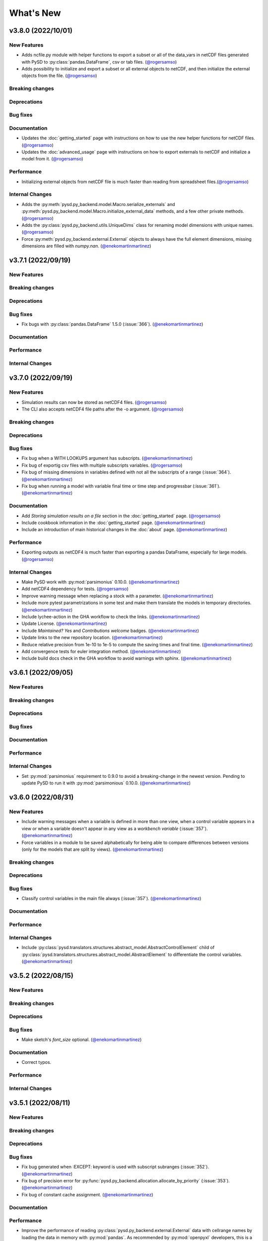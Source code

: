 What's New
==========
v3.8.0 (2022/10/01)
-------------------

New Features
~~~~~~~~~~~~
- Adds ncfile.py module with helper functions to export a subset or all of the data_vars in netCDF files generated with PySD to :py:class:`pandas.DataFrame`, csv or tab files. (`@rogersamso <https://github.com/rogersamso>`_)
- Adds possibility to initialize and export a subset or all external objects to netCDF, and then initialize the external objects from the file. (`@rogersamso <https://github.com/rogersamso>`_)

Breaking changes
~~~~~~~~~~~~~~~~

Deprecations
~~~~~~~~~~~~

Bug fixes
~~~~~~~~~

Documentation
~~~~~~~~~~~~~
- Updates the :doc:`getting_started` page with instructions on how to use the new helper functions for netCDF files. (`@rogersamso <https://github.com/rogersamso>`_)
- Updates the :doc:`advanced_usage` page with instructions on how to export externals to netCDF and initialize a model from it. (`@rogersamso <https://github.com/rogersamso>`_)

Performance
~~~~~~~~~~~
- Initializing external objects from netCDF file is much faster than reading from spreadsheet files.(`@rogersamso <https://github.com/rogersamso>`_)

Internal Changes
~~~~~~~~~~~~~~~~
- Adds the :py:meth:`pysd.py_backend.model.Macro.serialize_externals` and :py:meth:`pysd.py_backend.model.Macro.initialize_external_data` methods, and a few other private methods.(`@rogersamso <https://github.com/rogersamso>`_)
- Adds the :py:class:`pysd.py_backend.utils.UniqueDims` class for renaming model dimensions with unique names.(`@rogersamso <https://github.com/rogersamso>`_)
- Force :py:meth:`pysd.py_backend.external.External` objects to always have the full element dimensions, missing dimensions are filled with `numpy.nan`. (`@enekomartinmartinez <https://github.com/enekomartinmartinez>`_)

v3.7.1 (2022/09/19)
-------------------

New Features
~~~~~~~~~~~~

Breaking changes
~~~~~~~~~~~~~~~~

Deprecations
~~~~~~~~~~~~

Bug fixes
~~~~~~~~~
- Fix bugs with :py:class:`pandas.DataFrame` 1.5.0 (:issue:`366`). (`@enekomartinmartinez <https://github.com/enekomartinmartinez>`_)

Documentation
~~~~~~~~~~~~~

Performance
~~~~~~~~~~~

Internal Changes
~~~~~~~~~~~~~~~~

v3.7.0 (2022/09/19)
-------------------

New Features
~~~~~~~~~~~~
- Simulation results can now be stored as netCDF4 files. (`@rogersamso <https://github.com/rogersamso>`_)
- The CLI also accepts netCDF4 file paths after the -o argument. (`@rogersamso <https://github.com/rogersamso>`_)

Breaking changes
~~~~~~~~~~~~~~~~

Deprecations
~~~~~~~~~~~~

Bug fixes
~~~~~~~~~
- Fix bug when a WITH LOOKUPS argument has subscripts. (`@enekomartinmartinez <https://github.com/enekomartinmartinez>`_)
- Fix bug of exportig csv files with multiple subscripts variables. (`@rogersamso <https://github.com/rogersamso>`_)
- Fix bug of missing dimensions in variables defined with not all the subscripts of a range (:issue:`364`). (`@enekomartinmartinez <https://github.com/enekomartinmartinez>`_)
- Fix bug when running a model with variable final time or time step and progressbar (:issue:`361`). (`@enekomartinmartinez <https://github.com/enekomartinmartinez>`_)

Documentation
~~~~~~~~~~~~~
- Add `Storing simulation results on a file` section in the :doc:`getting_started` page. (`@rogersamso <https://github.com/rogersamso>`_)
- Include cookbook information in the :doc:`getting_started` page. (`@enekomartinmartinez <https://github.com/enekomartinmartinez>`_)
- Include an introduction of main historical changes in the :doc:`about` page. (`@enekomartinmartinez <https://github.com/enekomartinmartinez>`_)

Performance
~~~~~~~~~~~
- Exporting outputs as netCDF4 is much faster than exporting a pandas DataFrame, especially for large models. (`@rogersamso <https://github.com/rogersamso>`_)

Internal Changes
~~~~~~~~~~~~~~~~
- Make PySD work with :py:mod:`parsimonius` 0.10.0. (`@enekomartinmartinez <https://github.com/enekomartinmartinez>`_)
- Add netCDF4 dependency for tests. (`@rogersamso <https://github.com/rogersamso>`_)
- Improve warning message when replacing a stock with a parameter.  (`@enekomartinmartinez <https://github.com/enekomartinmartinez>`_)
- Include more pytest parametrizations in some test and make them translate the models in temporary directories.  (`@enekomartinmartinez <https://github.com/enekomartinmartinez>`_)
- Include lychee-action in the GHA workflow to check the links. (`@enekomartinmartinez <https://github.com/enekomartinmartinez>`_)
- Update License. (`@enekomartinmartinez <https://github.com/enekomartinmartinez>`_)
- Include `Maintained? Yes` and `Contributions welcome` badges. (`@enekomartinmartinez <https://github.com/enekomartinmartinez>`_)
- Update links to the new repository location. (`@enekomartinmartinez <https://github.com/enekomartinmartinez>`_)
- Reduce relative precision from 1e-10 to 1e-5 to compute the saving times and final time. (`@enekomartinmartinez <https://github.com/enekomartinmartinez>`_)
- Add convergence tests for euler integration method. (`@enekomartinmartinez <https://github.com/enekomartinmartinez>`_)
- Include build docs check in the GHA workflow to avoid warnings with sphinx. (`@enekomartinmartinez <https://github.com/enekomartinmartinez>`_)

v3.6.1 (2022/09/05)
-------------------

New Features
~~~~~~~~~~~~

Breaking changes
~~~~~~~~~~~~~~~~

Deprecations
~~~~~~~~~~~~

Bug fixes
~~~~~~~~~

Documentation
~~~~~~~~~~~~~

Performance
~~~~~~~~~~~

Internal Changes
~~~~~~~~~~~~~~~~
- Set :py:mod:`parsimonius` requirement to 0.9.0 to avoid a breaking-change in the newest version. Pending to update PySD to run it with :py:mod:`parsimonious` 0.10.0. (`@enekomartinmartinez <https://github.com/enekomartinmartinez>`_)

v3.6.0 (2022/08/31)
-------------------

New Features
~~~~~~~~~~~~
- Include warning messages when a variable is defined in more than one view, when a control variable appears in a view or when a variable doesn't appear in any view as a `workbench variable` (:issue:`357`). (`@enekomartinmartinez <https://github.com/enekomartinmartinez>`_)
- Force variables in a module to be saved alphabetically for being able to compare differences between versions (only for the models that are split by views). (`@enekomartinmartinez <https://github.com/enekomartinmartinez>`_)

Breaking changes
~~~~~~~~~~~~~~~~

Deprecations
~~~~~~~~~~~~

Bug fixes
~~~~~~~~~
- Classify control variables in the main file always (:issue:`357`). (`@enekomartinmartinez <https://github.com/enekomartinmartinez>`_)

Documentation
~~~~~~~~~~~~~

Performance
~~~~~~~~~~~

Internal Changes
~~~~~~~~~~~~~~~~
- Include :py:class:`pysd.translators.structures.abstract_model.AbstractControlElement` child of :py:class:`pysd.translators.structures.abstract_model.AbstractElement` to differentiate the control variables. (`@enekomartinmartinez <https://github.com/enekomartinmartinez>`_)


v3.5.2 (2022/08/15)
-------------------

New Features
~~~~~~~~~~~~

Breaking changes
~~~~~~~~~~~~~~~~

Deprecations
~~~~~~~~~~~~

Bug fixes
~~~~~~~~~
- Make sketch's `font_size` optional. (`@enekomartinmartinez <https://github.com/enekomartinmartinez>`_)

Documentation
~~~~~~~~~~~~~
- Correct typos.

Performance
~~~~~~~~~~~

Internal Changes
~~~~~~~~~~~~~~~~

v3.5.1 (2022/08/11)
-------------------

New Features
~~~~~~~~~~~~

Breaking changes
~~~~~~~~~~~~~~~~

Deprecations
~~~~~~~~~~~~

Bug fixes
~~~~~~~~~
- Fix bug generated when :EXCEPT: keyword is used with subscript subranges (:issue:`352`). (`@enekomartinmartinez <https://github.com/enekomartinmartinez>`_)
- Fix bug of precision error for :py:func:`pysd.py_backend.allocation.allocate_by_priority` (:issue:`353`). (`@enekomartinmartinez <https://github.com/enekomartinmartinez>`_)
- Fix bug of constant cache assignment. (`@enekomartinmartinez <https://github.com/enekomartinmartinez>`_)

Documentation
~~~~~~~~~~~~~

Performance
~~~~~~~~~~~
- Improve the performance of reading :py:class:`pysd.py_backend.external.External` data with cellrange names by loading the data in memory with :py:mod:`pandas`. As recommended by :py:mod:`openpyxl` developers, this is a possible way of improving performance to avoid parsing all rows up each time for getting the data (`issue 1867 in openpyxl <https://foss.heptapod.net/openpyxl/openpyxl/-/issues/1867>`_). (`@enekomartinmartinez <https://github.com/enekomartinmartinez>`_)

Internal Changes
~~~~~~~~~~~~~~~~

v3.5.0 (2022/07/25)
-------------------

New Features
~~~~~~~~~~~~
- Add support for subscripted arguments in :py:func:`pysd.py_backend.functions.ramp` and :py:func:`pysd.py_backend.functions.step` (:issue:`344`). (`@enekomartinmartinez <https://github.com/enekomartinmartinez>`_)

Breaking changes
~~~~~~~~~~~~~~~~

Deprecations
~~~~~~~~~~~~

Bug fixes
~~~~~~~~~
- Fix bug related to the order of elements in 1D GET expressions (:issue:`343`). (`@enekomartinmartinez <https://github.com/enekomartinmartinez>`_)
- Fix bug in request 0 values in allocate by priority (:issue:`345`). (`@enekomartinmartinez <https://github.com/enekomartinmartinez>`_)
- Fix a numerical error in starting time of step and ramp. (`@enekomartinmartinez <https://github.com/enekomartinmartinez>`_)

Documentation
~~~~~~~~~~~~~
- Include new PySD logo. (`@enekomartinmartinez <https://github.com/enekomartinmartinez>`_)

Performance
~~~~~~~~~~~

Internal Changes
~~~~~~~~~~~~~~~~
- Ignore 'distutils Version classes are deprecated. Use packaging.version instead' error in tests as it is an internal error of `xarray`. (`@enekomartinmartinez <https://github.com/enekomartinmartinez>`_)
- Add a warning message when a subscript range is duplicated in a variable reference. (`@enekomartinmartinez <https://github.com/enekomartinmartinez>`_)


v3.4.0 (2022/06/29)
-------------------

New Features
~~~~~~~~~~~~
- Add support for Vensim's `ALLOCATE AVAILABLE <https://www.vensim.com/documentation/fn_allocate_available.html>`_ (:py:func:`pysd.py_backend.allocation.allocate_available`) function (:issue:`339`). Integer allocation cases have not been implemented neither the fixed quantity and constant elasticity curve priority functions. (`@enekomartinmartinez <https://github.com/enekomartinmartinez>`_)

Breaking changes
~~~~~~~~~~~~~~~~

Deprecations
~~~~~~~~~~~~

Bug fixes
~~~~~~~~~

Documentation
~~~~~~~~~~~~~
- Improve the documentation of the :py:mod:`pysd.py_backend.allocation` module. (`@enekomartinmartinez <https://github.com/enekomartinmartinez>`_)

Performance
~~~~~~~~~~~

Internal Changes
~~~~~~~~~~~~~~~~
- Add a class to manage priority profiles so it can be also used by the `many-to-many allocation <https://www.vensim.com/documentation/24340.html>`_. (`@enekomartinmartinez <https://github.com/enekomartinmartinez>`_)


v3.3.0 (2022/06/22)
-------------------

New Features
~~~~~~~~~~~~
- Add support for Vensim's `ALLOCATE BY PRIORITY <https://www.vensim.com/documentation/fn_allocate_by_priority.html>`_ (:py:func:`pysd.py_backend.allocation.allocate_by_priority`) function (:issue:`263`). (`@enekomartinmartinez <https://github.com/enekomartinmartinez>`_)

Breaking changes
~~~~~~~~~~~~~~~~

Deprecations
~~~~~~~~~~~~

Bug fixes
~~~~~~~~~
- Fix bug of using subranges to define a bigger range (:issue:`335`). (`@enekomartinmartinez <https://github.com/enekomartinmartinez>`_)

Documentation
~~~~~~~~~~~~~

Performance
~~~~~~~~~~~

Internal Changes
~~~~~~~~~~~~~~~~
- Improve error messages for :class:`pysd.py_backend.External` objects. (`@enekomartinmartinez <https://github.com/enekomartinmartinez>`_)

v3.2.0 (2022/06/10)
-------------------

New Features
~~~~~~~~~~~~
- Add support for Vensim's `GET TIME VALUE <https://www.vensim.com/documentation/fn_get_time_value.html>`_ (:py:func:`pysd.py_backend.functions.get_time_value`) function (:issue:`332`). Not all cases have been implemented. (`@enekomartinmartinez <https://github.com/enekomartinmartinez>`_)
- Add support for Vensim's `VECTOR SELECT <http://vensim.com/documentation/fn_vector_select.html>`_ (:py:func:`pysd.py_backend.functions.vector_select`) function (:issue:`266`). (`@enekomartinmartinez <https://github.com/enekomartinmartinez>`_)

Breaking changes
~~~~~~~~~~~~~~~~

Deprecations
~~~~~~~~~~~~

Bug fixes
~~~~~~~~~

Documentation
~~~~~~~~~~~~~

Performance
~~~~~~~~~~~

Internal Changes
~~~~~~~~~~~~~~~~



v3.1.0 (2022/06/02)
-------------------

New Features
~~~~~~~~~~~~
- Add support for Vensim's `VECTOR SORT ORDER <https://www.vensim.com/documentation/fn_vector_sort_order.html>`_ (:py:func:`pysd.py_backend.functions.vector_sort_order`) function (:issue:`326`). (`@enekomartinmartinez <https://github.com/enekomartinmartinez>`_)
- Add support for Vensim's `VECTOR RANK <https://www.vensim.com/documentation/fn_vector_rank.html>`_ (:py:func:`pysd.py_backend.functions.vector_rank`) function (:issue:`326`). (`@enekomartinmartinez <https://github.com/enekomartinmartinez>`_)
- Add support for Vensim's `VECTOR REORDER <https://www.vensim.com/documentation/fn_vector_reorder.html>`_ (:py:func:`pysd.py_backend.functions.vector_reorder`) function (:issue:`326`). (`@enekomartinmartinez <https://github.com/enekomartinmartinez>`_)

Breaking changes
~~~~~~~~~~~~~~~~

Deprecations
~~~~~~~~~~~~

Bug fixes
~~~~~~~~~

Documentation
~~~~~~~~~~~~~
- Add the section :doc:`/development/adding_functions` with examples for developers. (`@enekomartinmartinez <https://github.com/enekomartinmartinez>`_)

Performance
~~~~~~~~~~~

Internal Changes
~~~~~~~~~~~~~~~~

- Include a template for PR.


v3.0.1 (2022/05/26)
-------------------

New Features
~~~~~~~~~~~~

Breaking changes
~~~~~~~~~~~~~~~~

Deprecations
~~~~~~~~~~~~

Bug fixes
~~~~~~~~~

- Simplify subscripts dictionaries for :py:class:`pysd.py_backend.data.TabData` objects. (`@enekomartinmartinez <https://github.com/enekomartinmartinez>`_)

Documentation
~~~~~~~~~~~~~
- Improve tests/README.md.
- Minor improvements in the documentation.

Performance
~~~~~~~~~~~

Internal Changes
~~~~~~~~~~~~~~~~
- Add Python 3.10 to CI pipeline and include it in the supported versions list. (`@enekomartinmartinez <https://github.com/enekomartinmartinez>`_)
- Correct LICENSE file extension in the `setup.py`. (`@enekomartinmartinez <https://github.com/enekomartinmartinez>`_)
- Move from `importlib`'s :py:func:`load_module` to :py:func:`exec_module`. (`@enekomartinmartinez <https://github.com/enekomartinmartinez>`_)
- Remove warnings related to :py:data:`set` usage. (`@enekomartinmartinez <https://github.com/enekomartinmartinez>`_)
- Move all the missing test to :py:mod:`pytest`. (`@enekomartinmartinez <https://github.com/enekomartinmartinez>`_)
- Remove warning messages from test and make test fail if there is any warning. (`@enekomartinmartinez <https://github.com/enekomartinmartinez>`_)


v3.0.0 (2022/05/23)
-------------------

New Features
~~~~~~~~~~~~

- The new :doc:`Abstract Model Representation <structure/structure_index>` translation and building workflow will allow to add new output languages in the future. (`@enekomartinmartinez <https://github.com/enekomartinmartinez>`_)
- Added new properties to the :py:class:`pysd.py_backend.model.Macro` to make more accessible some information: :py:attr:`.namespace`, :py:attr:`.subscripts`, :py:attr:`.dependencies`, :py:attr:`.modules`, :py:attr:`.doc`. (`@enekomartinmartinez <https://github.com/enekomartinmartinez>`_)
- Cleaner Python models: (`@enekomartinmartinez <https://github.com/enekomartinmartinez>`_)
    - :py:data:`_namespace` and :py:data:`_dependencies` dictionaries have been removed from the file.
    - Variables original names, dependencies metadata now are given through :py:meth:`pysd.py_backend.components.Component.add` decorator, instead of having them in the docstring.
    - Merging of variable equations is now done using the coordinates to a pre-allocated array, instead of using the `magic` function :py:data:`pysd.py_backend.utils.xrmerge()`.
    - Arranging and subseting arrays are now done inplace instead of using the magic function :py:data:`pysd.py_backend.utils.rearrange()`.

Breaking changes
~~~~~~~~~~~~~~~~

- Set the argument :py:data:`flatten_output` from :py:meth:`.run` to :py:data:`True` by default. Previously it was set to :py:data:`False` by default. (`@enekomartinmartinez <https://github.com/enekomartinmartinez>`_)
- Move the docstring of the model to a property, :py:attr:`.doc`. Thus, it is not callable anymore. (`@enekomartinmartinez <https://github.com/enekomartinmartinez>`_)
- Allow the function :py:func:`pysd.py_backend.functions.pulse` to also perform the operations performed by :py:data:`pysd.py_backend.functions.pulse_train()` and :py:data:`pysd.py_backend.functions.pulse_magnitude()`. (`@enekomartinmartinez <https://github.com/enekomartinmartinez>`_)
- Change first argument of :py:func:`pysd.py_backend.functions.active_initial`, now it is the `stage of the model` and not the `time`. (`@enekomartinmartinez <https://github.com/enekomartinmartinez>`_)
- Simplify the function :py:data:`pysd.py_backend.utils.rearrange()` orienting it to perform simple rearrange cases for user interaction. (`@enekomartinmartinez <https://github.com/enekomartinmartinez>`_)
- Move :py:data:`pysd.py_backend.statefuls.Model` and  :py:data:`pysd.py_backend.statefuls.Macro` to  :py:class:`pysd.py_backend.model.Model` and :py:class:`pysd.py_backend.model.Macro`, respectively. (`@enekomartinmartinez <https://github.com/enekomartinmartinez>`_)
- Manage all kinds of lookups with the :py:class:`pysd.py_backend.lookups.Lookups` class. (`@enekomartinmartinez <https://github.com/enekomartinmartinez>`_)
- Include a second optional argument to lookups functions to set the final coordinates when a subscripted variable is passed as an argument. (`@enekomartinmartinez <https://github.com/enekomartinmartinez>`_)

Deprecations
~~~~~~~~~~~~

- Remove :py:data:`pysd.py_backend.utils.xrmerge()`, :py:data:`pysd.py_backend.functions.pulse_train()`, :py:data:`pysd.py_backend.functions.pulse_magnitude()`, :py:data:`pysd.py_backend.functions.lookup()`, :py:data:`pysd.py_backend.functions.lookup_discrete()`, :py:data:`pysd.py_backend.functions.lookup_extrapolation()`, :py:data:`pysd.py_backend.functions.logical_and()`, :py:data:`pysd.py_backend.functions.logical_or()`, :py:data:`pysd.py_backend.functions.bounded_normal()`, :py:data:`pysd.py_backend.functions.log()`. (`@enekomartinmartinez <https://github.com/enekomartinmartinez>`_)
- Remove old translation and building files (:py:data:`pysd.translation`). (`@enekomartinmartinez <https://github.com/enekomartinmartinez>`_)


Bug fixes
~~~~~~~~~

- Generate the documentation of the model when loading it to avoid lossing information when replacing a variable value (:issue:`310`, :pull:`312`). (`@enekomartinmartinez <https://github.com/enekomartinmartinez>`_)
- Make random functions return arrays of the same shape as the variable, to avoid repeating values over a dimension (:issue:`309`, :pull:`312`). (`@enekomartinmartinez <https://github.com/enekomartinmartinez>`_)
- Fix bug when Vensim's :MACRO: definition is not at the top of the model file (:issue:`306`, :pull:`312`). (`@enekomartinmartinez <https://github.com/enekomartinmartinez>`_)
- Make builder identify the subscripts using a main range and subrange to allow using subscripts as numeric values as Vensim does (:issue:`296`, :issue:`301`, :pull:`312`). (`@enekomartinmartinez <https://github.com/enekomartinmartinez>`_)
- Fix bug of missmatching of functions and lookups names (:issue:`116`, :pull:`312`). (`@enekomartinmartinez <https://github.com/enekomartinmartinez>`_)
- Parse Xmile models case insensitively and ignoring the new lines characters (:issue:`203`, :issue:`253`, :pull:`312`). (`@enekomartinmartinez <https://github.com/enekomartinmartinez>`_)
- Add support for Vensim's `\:EXCEPT\: keyword <https://www.vensim.com/documentation/exceptionequations.html>`_ (:issue:`168`, :issue:`253`, :pull:`312`). (`@enekomartinmartinez <https://github.com/enekomartinmartinez>`_)
- Add spport for Xmile's FORCST and SAFEDIV functions (:issue:`154`, :pull:`312`). (`@enekomartinmartinez <https://github.com/enekomartinmartinez>`_)
- Add subscripts support for Xmile (:issue:`289`, :pull:`312`). (`@enekomartinmartinez <https://github.com/enekomartinmartinez>`_)
- Fix numeric error bug when using :py:data:`return_timestamps` and time step with non-integer values. (`@enekomartinmartinez <https://github.com/enekomartinmartinez>`_)

Documentation
~~~~~~~~~~~~~

- Review the whole documentation, refract it, and describe the new features. (`@enekomartinmartinez <https://github.com/enekomartinmartinez>`_)

Performance
~~~~~~~~~~~

- The variables defined in several equations are now assigned to a pre-allocated array instead of using :py:data:`pysd.py_backend.utils.xrmerge()`. (`@enekomartinmartinez <https://github.com/enekomartinmartinez>`_)
- The arranging and subseting of arrays is now done inplace instead of using the magic function :py:data:`pysd.py_backend.utils.rearrange()`. (`@enekomartinmartinez <https://github.com/enekomartinmartinez>`_)
- The grammars for Parsimonious are only compiled once per translation. (`@enekomartinmartinez <https://github.com/enekomartinmartinez>`_)

Internal Changes
~~~~~~~~~~~~~~~~
- The translation and the building of models has been totally modified to use the :doc:`Abstract Model Representation <structure/structure_index>`. (`@enekomartinmartinez <https://github.com/enekomartinmartinez>`_)
